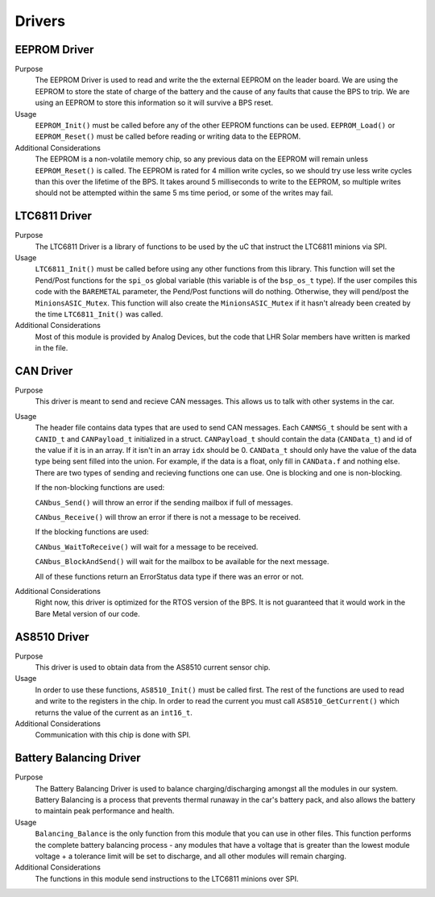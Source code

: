 *******
Drivers
*******

EEPROM Driver
=============

Purpose
    The EEPROM Driver is used to read and write the the external EEPROM on the leader board. We are using the EEPROM to store the state of charge of the battery
    and the cause of any faults that cause the BPS to trip. We are using an EEPROM to store this information so it will survive a BPS reset.

Usage
    ``EEPROM_Init()`` must be called before any of the other EEPROM functions can be used. ``EEPROM_Load()`` or ``EEPROM_Reset()`` must be called before 
    reading or writing data to the EEPROM. 

Additional Considerations
    The EEPROM is a non-volatile memory chip, so any previous data on the EEPROM will remain unless ``EEPROM_Reset()`` is called. The EEPROM is rated for
    4 million write cycles, so we should try use less write cycles than this over the lifetime of the BPS. It takes around 5 milliseconds to write to the 
    EEPROM, so multiple writes should not be attempted within the same 5 ms time period, or some of the writes may fail.

LTC6811 Driver
==============

Purpose
    The LTC6811 Driver is a library of functions to be used by the uC that instruct the LTC6811 minions via SPI.

Usage
    ``LTC6811_Init()`` must be called before using any other functions from this library. This function will set the Pend/Post functions for the ``spi_os`` global
    variable (this variable is of the ``bsp_os_t`` type). If the user compiles this code with the ``BAREMETAL`` parameter, the Pend/Post functions will do nothing. 
    Otherwise, they will pend/post the ``MinionsASIC_Mutex``. This function will also create the ``MinionsASIC_Mutex`` if it hasn't already been created by the time ``LTC6811_Init()``
    was called. 

Additional Considerations
    Most of this module is provided by Analog Devices, but the code that LHR Solar members have written is marked in the file.

CAN Driver
===========

Purpose
    This driver is meant to send and recieve CAN messages. This allows us to talk with other systems
    in the car.

Usage
    The header file contains data types that are used to send CAN messages. Each ``CANMSG_t`` should 
    be sent with a ``CANID_t`` and ``CANPayload_t`` initialized in a struct. ``CANPayload_t`` should
    contain the data (``CANData_t``) and id of the value if it is in an array. If it isn't in an array
    ``idx`` should be 0. ``CANData_t`` should only have the value of the data type being sent 
    filled into the union. For example, if the data is a float, only fill in ``CANData.f`` and 
    nothing else. There are two types of sending and recieving functions one can use. One is 
    blocking and one is non-blocking. 
    
    If the non-blocking functions are used:
    
    ``CANbus_Send()`` will throw an error if the sending mailbox if full of messages.
    
    ``CANbus_Receive()`` will throw an error if there is not a message to be received.
    
    If the blocking functions are used:
    
    ``CANbus_WaitToReceive()`` will wait for a message to be received.
    
    ``CANbus_BlockAndSend()`` will wait for the mailbox to be available for the next message.
    
    All of these functions return an ErrorStatus data type if there was an error or not.

Additional Considerations
    Right now, this driver is optimized for the RTOS version of the BPS. It is not guaranteed that
    it would work in the Bare Metal version of our code.

AS8510 Driver
=============

Purpose
    This driver is used to obtain data from the AS8510 current sensor chip.

Usage
    In order to use these functions, ``AS8510_Init()`` must be called first. The rest of the 
    functions are used to read and write to the registers in the chip. In order to read the current
    you must call ``AS8510_GetCurrent()`` which returns the value of the current as an ``int16_t``.

Additional Considerations
    Communication with this chip is done with SPI.

Battery Balancing Driver
========================

Purpose
    The Battery Balancing Driver is used to balance charging/discharging amongst all the modules in our system. Battery Balancing is a process that prevents thermal 
    runaway in the car's battery pack, and also allows the battery to maintain peak performance and health.


Usage
    ``Balancing_Balance`` is the only function from this module that you can use in other files. This function performs the complete
    battery balancing process - any modules that have a voltage that is greater than the lowest module voltage + a tolerance limit will 
    be set to discharge, and all other modules will remain charging.

Additional Considerations
    The functions in this module send instructions to the LTC6811 minions over SPI.
